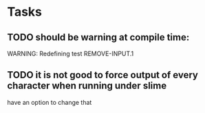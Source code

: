 * Tasks
** TODO should be warning at compile time:
   WARNING: Redefining test REMOVE-INPUT.1
** TODO it is not good to force output of every character when running under slime
   have an option to change that
